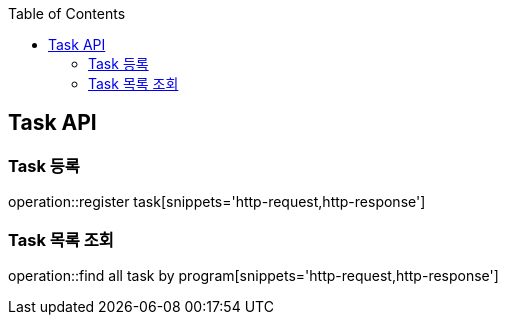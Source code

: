 
:doctype: book
:icons: font
:source-highlighter: highlightjs
:toc: left
:toclevels: 4

== Task API

=== Task 등록
operation::register task[snippets='http-request,http-response']

=== Task 목록 조회
operation::find all task by program[snippets='http-request,http-response']
